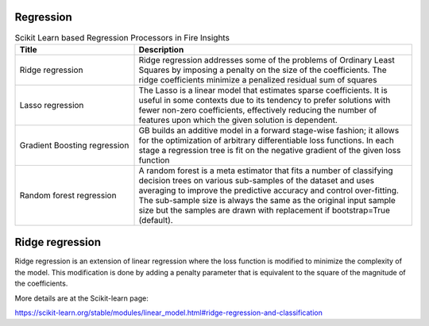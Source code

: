 Regression
------------


.. list-table:: Scikit Learn based Regression Processors in Fire Insights
   :widths: 30 70
   :header-rows: 1

   * - Title
     - Description
   * - Ridge regression
     -  Ridge regression addresses some of the problems of Ordinary Least Squares by imposing a penalty on the size of the coefficients. The ridge coefficients minimize a penalized residual sum of squares
     
   * - Lasso regression
     - The Lasso is a linear model that estimates sparse coefficients. It is useful in some contexts due to its tendency to prefer solutions with fewer non-zero coefficients, effectively reducing the number of features upon which the given solution is dependent.

   * - Gradient Boosting regression
     - GB builds an additive model in a forward stage-wise fashion; it allows for the optimization of arbitrary differentiable loss functions. In each stage a regression tree is fit on the negative gradient of the given loss function
     
   * - Random forest regression
     - A random forest is a meta estimator that fits a number of classifying decision trees on various sub-samples of the dataset and uses averaging to improve the predictive accuracy and control over-fitting. The sub-sample size is always the same as the original input sample size but the samples are drawn with replacement if bootstrap=True (default). 

Ridge regression
----------------

Ridge regression is an extension of linear regression where the loss function is modified to minimize the complexity of the model. This modification is done by adding a penalty parameter that is equivalent to the square of the magnitude of the coefficients.

More details are at the Scikit-learn page:

https://scikit-learn.org/stable/modules/linear_model.html#ridge-regression-and-classification
